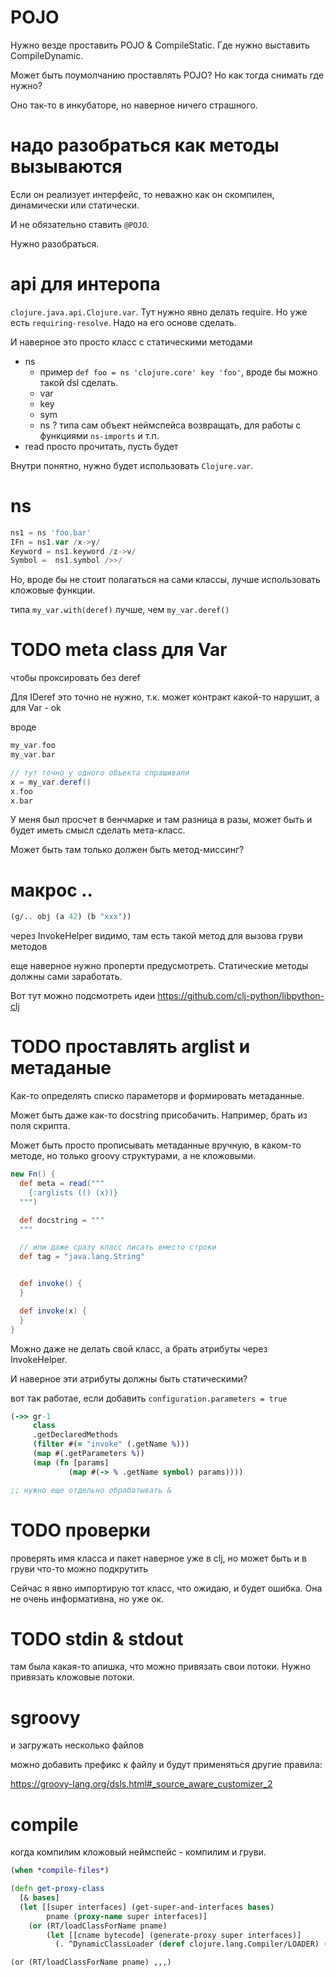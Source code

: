 * POJO

Нужно везде проставить POJO & CompileStatic.
Где нужно выставить CompileDynamic.

Может быть поумолчанию проставлять POJO?
Но как тогда снимать где нужно?

Оно так-то в инкубаторе, но наверное ничего страшного.

* надо разобраться как методы вызываются

Eсли он реализует интерфейс, то неважно как он скомпилен, динамически или статически.

И не обязательно ставить ~@POJO~.

Нужно разобраться.

* api для интеропа

~clojure.java.api.Clojure.var~. Тут нужно явно делать require.
Но уже есть ~requiring-resolve~.
Надо на его основе сделать.

И наверное это просто класс с статическими методами

+ ns
  + пример
    ~def foo = ns 'clojure.core' key 'foo'~, вроде бы можно такой dsl сделать.
  + var
  + key
  + sym
  + ns ? типа сам объект неймспейса возвращать, для работы с функциями ~ns-imports~ и т.п.
+ read
  просто прочитать, пусть будет

Внутри понятно, нужно будет использовать ~Clojure.var~.

* ns

#+begin_src groovy
 ns1 = ns 'foo.bar'
 IFn = ns1.var /x->y/
 Keyword = ns1.keyword /z->v/
 Symbol =  ns1.symbol />>/
#+end_src

Но, вроде бы не стоит полагаться на сами классы, лучше использовать кложовые функции.

типа ~my_var.with(deref)~ лучше, чем ~my_var.deref()~

* TODO meta class для Var
чтобы проксировать без deref

Для IDeref это точно не нужно, т.к. может контракт какой-то нарушит,
а для Var - ok

вроде
#+begin_src groovy
  my_var.foo
  my_var.bar

  // тут точно у одного объекта спрашивали
  x = my_var.deref()
  x.foo
  x.bar
#+end_src

У меня был просчет в бенчмарке и там разница в разы,
может быть и будет иметь смысл сделать мета-класс.

Может быть там только должен быть метод-миссинг?

* макрос ..

#+begin_src clojure
  (g/.. obj (a 42) (b "xxx"))
#+end_src

через InvokeHelper видимо, там есть такой метод для вызова груви методов

еще наверное нужно проперти предусмотреть. Статические методы должны сами заработать.


Вот тут можно подсмотреть идеи
https://github.com/clj-python/libpython-clj


* TODO проставлять arglist и метаданые

Как-то определять списко параметорв и формировать метаданные.

Может быть даже как-то docstring присобачить.
Например, брать из поля скрипта.

Может быть просто прописывать метаданные вручную, в каком-то методе,
но только groovy структурами, а не кложовыми.

#+begin_src groovy
  new Fn() {
    def meta = read("""
      {:arglists (() (x))}
    """)

    def docstring = """
    """

    // или даже сразу класс писать вместо строки
    def tag = "java.lang.String"


    def invoke() {
    }

    def invoke(x) {
    }
  }
#+end_src


Можно даже не делать свой класс, а брать атрибуты через InvokeHelper.

И наверное эти атрибуты должны быть статическими?


вот так работае, если добавить ~configuration.parameters = true~
#+begin_src clojure
  (->> gr-1
       class
       .getDeclaredMethods
       (filter #(= "invoke" (.getName %)))
       (map #(.getParameters %))
       (map (fn [params]
               (map #(-> % .getName symbol) params))))

  ;; нужно еще отдельно обрабатывать &
#+end_src

* TODO проверки

проверять имя класса и пакет
наверное уже в clj,
но может быть и в груви что-то можно подкрутить

Сейчас я явно импортирую тот класс, что ожидаю, и будет ошибка.
Она не очень информативна, но уже ок.

* TODO stdin & stdout

там была какая-то апишка, что можно привязать свои потоки.
Нужно привязать кложовые потоки.

* sgroovy

и загружать несколько файлов

можно добавить префикс к файлу и будут применяться другие правила:

https://groovy-lang.org/dsls.html#_source_aware_customizer_2

* compile

когда компилим кложовый неймспейс - компилим и груви.

#+begin_src clojure
  (when *compile-files*)
#+end_src

#+begin_src clojure
  (defn get-proxy-class
    [& bases]
    (let [[super interfaces] (get-super-and-interfaces bases)
          pname (proxy-name super interfaces)]
      (or (RT/loadClassForName pname)
          (let [[cname bytecode] (generate-proxy super interfaces)]
            (. ^DynamicClassLoader (deref clojure.lang.Compiler/LOADER) (defineClass pname bytecode [super interfaces]))))))
#+end_src

~(or (RT/loadClassForName pname) ,,,)~
